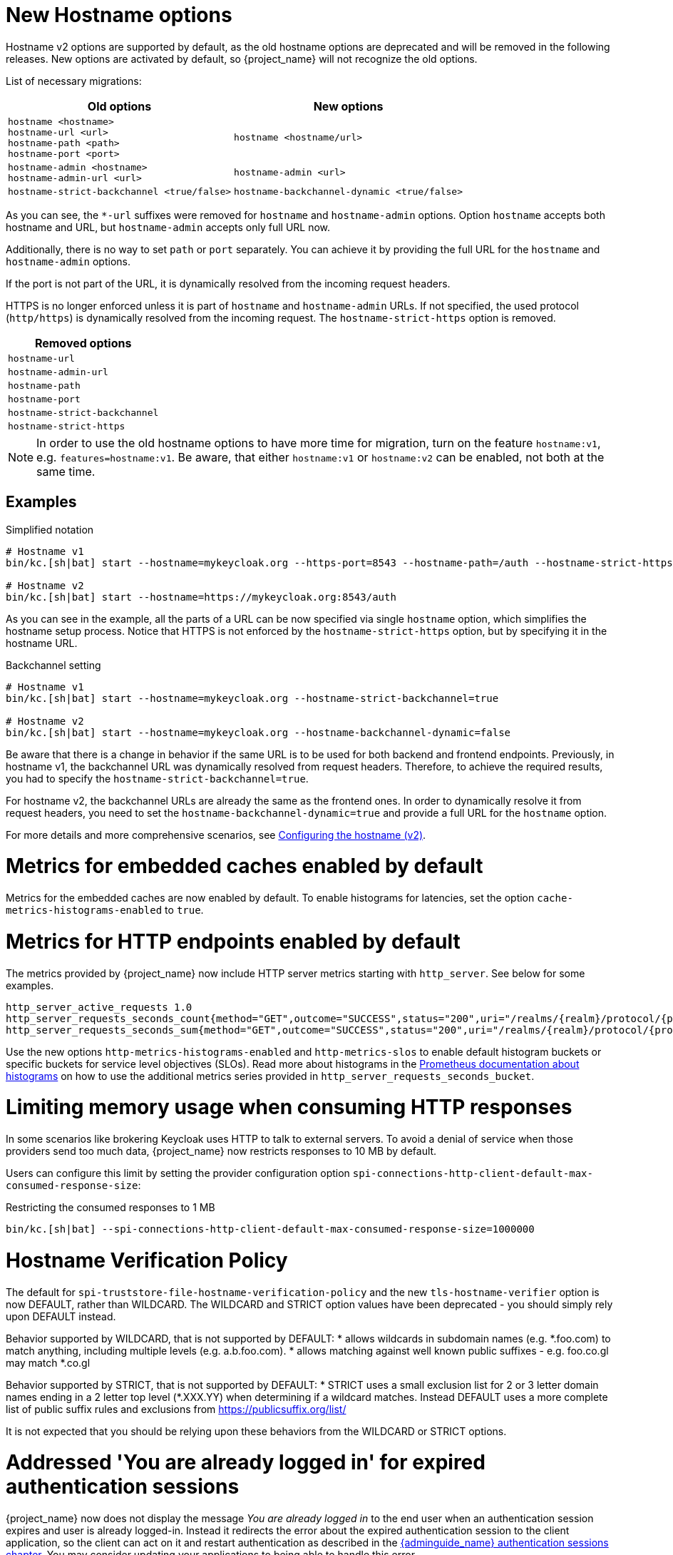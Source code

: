 = New Hostname options

Hostname v2 options are supported by default, as the old hostname options are deprecated and will be removed in the following releases.
New options are activated by default, so {project_name} will not recognize the old options.

List of necessary migrations:

[%autowidth,cols="a,a"]
|===
| Old options | New options

|`hostname <hostname>` +
`hostname-url <url>` +
`hostname-path <path>` +
`hostname-port <port>`
|`hostname <hostname/url>`
|`hostname-admin <hostname>` +
`hostname-admin-url <url>`
|`hostname-admin <url>`
|`hostname-strict-backchannel <true/false>`
|`hostname-backchannel-dynamic <true/false>`
|===

As you can see, the `*-url` suffixes were removed for `hostname` and `hostname-admin` options.
Option `hostname` accepts both hostname and URL, but `hostname-admin` accepts only full URL now.

Additionally, there is no way to set `path` or `port` separately.
You can achieve it by providing the full URL for the `hostname` and `hostname-admin` options.

If the port is not part of the URL, it is dynamically resolved from the incoming request headers.

HTTPS is no longer enforced unless it is part of `hostname` and `hostname-admin` URLs.
If not specified, the used protocol (`http/https`) is dynamically resolved from the incoming request.
The `hostname-strict-https` option is removed.

[%autowidth,cols="a"]
|===
| Removed options

|`hostname-url`
|`hostname-admin-url`
|`hostname-path`
|`hostname-port`
|`hostname-strict-backchannel`
|`hostname-strict-https`
|===

NOTE: In order to use the old hostname options to have more time for migration, turn on the feature `hostname:v1`, e.g. `features=hostname:v1`.
Be aware, that either `hostname:v1` or `hostname:v2` can be enabled, not both at the same time.

== Examples

.Simplified notation
[source,bash]
----
# Hostname v1
bin/kc.[sh|bat] start --hostname=mykeycloak.org --https-port=8543 --hostname-path=/auth --hostname-strict-https=true

# Hostname v2
bin/kc.[sh|bat] start --hostname=https://mykeycloak.org:8543/auth
----
As you can see in the example, all the parts of a URL can be now specified via single `hostname` option, which simplifies the hostname setup process.
Notice that HTTPS is not enforced by the `hostname-strict-https` option, but by specifying it in the hostname URL.

.Backchannel setting
[source,bash]
----
# Hostname v1
bin/kc.[sh|bat] start --hostname=mykeycloak.org --hostname-strict-backchannel=true

# Hostname v2
bin/kc.[sh|bat] start --hostname=mykeycloak.org --hostname-backchannel-dynamic=false
----
Be aware that there is a change in behavior if the same URL is to be used for both backend and frontend endpoints.
Previously, in hostname v1, the backchannel URL was dynamically resolved from request headers.
Therefore, to achieve the required results, you had to specify the `hostname-strict-backchannel=true`.

For hostname v2, the backchannel URLs are already the same as the frontend ones.
In order to dynamically resolve it from request headers, you need to set the `hostname-backchannel-dynamic=true` and provide a full URL for the `hostname` option.

For more details and more comprehensive scenarios, see https://www.keycloak.org/server/hostname[Configuring the hostname (v2)].

= Metrics for embedded caches enabled by default

Metrics for the embedded caches are now enabled by default.
To enable histograms for latencies, set the option `cache-metrics-histograms-enabled` to `true`.

= Metrics for HTTP endpoints enabled by default

The metrics provided by {project_name} now include HTTP server metrics starting with `http_server`.
See below for some examples.

[source]
----
http_server_active_requests 1.0
http_server_requests_seconds_count{method="GET",outcome="SUCCESS",status="200",uri="/realms/{realm}/protocol/{protocol}/auth"} 1.0
http_server_requests_seconds_sum{method="GET",outcome="SUCCESS",status="200",uri="/realms/{realm}/protocol/{protocol}/auth"} 0.048717142
----

Use the new options `http-metrics-histograms-enabled` and `http-metrics-slos` to enable default histogram buckets or specific buckets for service level objectives (SLOs).
Read more about histograms in the https://prometheus.io/docs/concepts/metric_types/#histogram[Prometheus documentation about histograms] on how to use the additional metrics series provided in `http_server_requests_seconds_bucket`.

= Limiting memory usage when consuming HTTP responses

In some scenarios like brokering Keycloak uses HTTP to talk to external servers.
To avoid a denial of service when those providers send too much data, {project_name} now restricts responses to 10 MB by default.

Users can configure this limit by setting the provider configuration option `spi-connections-http-client-default-max-consumed-response-size`:

.Restricting the consumed responses to 1 MB
[source,bash]
----
bin/kc.[sh|bat] --spi-connections-http-client-default-max-consumed-response-size=1000000
----

= Hostname Verification Policy

The default for `spi-truststore-file-hostname-verification-policy` and the new `tls-hostname-verifier` option is now DEFAULT, rather than WILDCARD. The WILDCARD and STRICT option values have been deprecated - you should simply rely upon DEFAULT instead. 

Behavior supported by WILDCARD, that is not supported by DEFAULT:
* allows wildcards in subdomain names (e.g. *.foo.com) to match anything, including multiple levels (e.g. a.b.foo.com). 
* allows matching against well known public suffixes - e.g. foo.co.gl may match *.co.gl

Behavior supported by STRICT, that is not supported by DEFAULT:
* STRICT uses a small exclusion list for 2 or 3 letter domain names ending in a 2 letter top level (*.XXX.YY) when determining if a wildcard matches. Instead DEFAULT uses a more complete list of public suffix rules and exclusions from https://publicsuffix.org/list/

It is not expected that you should be relying upon these behaviors from the WILDCARD or STRICT options.

= Addressed 'You are already logged in' for expired authentication sessions

{project_name} now does not display the message _You are already logged in_ to the end user when an authentication session expires and user is already logged-in. Instead it redirects the error
about the expired authentication session to the client application, so the client can act on it and restart authentication as described in the link:{adminguide_link}#_authentication-sessions[{adminguide_name} authentication sessions chapter].
You may consider updating your applications to being able to handle this error.

= Removed a model module

The module `org.keycloak:keycloak-model-legacy` module was deprecated in a previous release and is removed in this release. Use the `org.keycloak:keycloak-model-storage` module instead.

= XA Transaction Changes

* The option `transaction-xa-enabled` will default to false, rather than true. If you want XA transaction support you will now need to explicitly set this option to true.
* XA Transaction recovery support is enabled by default if `transaction-xa-enabled` is true. Transaction logs will be stored at KEYCLOAK_HOME/data/transaction-logs.

= Removed offline session preloading

The old behavior to preload offline sessions at startup is now removed after it has been deprecated in the previous release.

= Specify `cache` options at runtime

Options `cache`, `cache-stack`, and `cache-config-file` are no longer build options, and they can be specified only during runtime.
This eliminates the need to execute the build phase and rebuild your image due to them.
Be aware that they will not be recognized during the `build` phase, so you need to remove them.

= kcadm and kcreg changes

How kcadm and kcreg parse and handle options and parameters has changed. Error messages from usage errors, the wrong option or parameter, may be slightly different than previous versions. Also usage errors will have an exit code of 2 instead of 1.

= Removing custom user attribute indexes

When searching for users by user attribute, Keycloak no longer searches for user attribute names forcing lower case comparisons. This means Keycloak's native index on the user attribute table will now be used when searching. If you have created your own index based on `lower(name)`to speed up searches, you can now remove it.

= New default client scope `basic`

The new client scope named `basic` is added as a realm "default" client scope and hence will be added to all newly created clients. The client scope is also automatically added to all existing clients during migration.

This scope contains preconfigured protocol mappers for the following claims:

 * `sub` (See the details below in the dedicated section)
 * `auth_time`

This provides additional help to reduce the number of claims in a lightweight access token, but also gives the chance to configure claims that were always added automatically.

= Removed `session_state` claim

The `session_state` claim, which contains the same value as the `sid` claim, is now removed from all tokens as it is not required according to the OpenID Connect Front-Channel Logout and OpenID Connect Back-Channel Logout specifications. The `session_state` claim remains present in the Access Token Response in accordance with OpenID Connect Session Management specification.

Note that the `setSessionState()` method is also removed from the `IDToken` class in favor of the `setSessionId()` method, and the `getSessionState()` method is now deprecated.

A new `Session State (session_state)` mapper is also included and can be assigned to client scopes (for instance `basic` client scope) to revert to the old behavior.

If an old version of the JS adapter is used, the `Session State (session_state)` mapper should also be used by using client scopes as described above.

= `sub` claim is added to access token via protocol mapper

The `sub` claim, which was always added to the access token, is now added by default but using a new `Subject (sub)` protocol mapper.

The `Subject (sub)` mapper is configured by default in the `basic` client scope. Therefore, no extra configuration is required after upgrading to this version.

If you are using the `Pairwise subject identifier` mapper to map a `sub` claim for an access token, you can consider disabling or removing the `Subject (sub)` mapper, however it is not strictly needed
as the `Subject (sub)` protocol mapper is executed before the `Pairwise subject identifier` mapper and hence the `pairwise` value will override the value added by `Subject (sub)` mapper.
This may apply also to other custom protocol mapper implementations, which override the `sub` claim, as the `Subject (sub)` mapper is currently executed as first protocol mapper.

You can use the `Subject (sub)` mapper to configure the `sub` claim only for access token, lightweight access token, and introspection response. IDToken and Userinfo always contain `sub` claim.

The mapper has no effects for service accounts, because no user session exists, and the `sub` claim is always added to the access token.

= Nonce claim is only added to the ID token

The nonce claim is now only added to the ID token strictly following the OpenID Connect Core 1.0 specification. As indicated in the specification, the claim is compulsory inside the https://openid.net/specs/openid-connect-core-1_0.html#IDToken[ID token] when the same parameter was sent in the authorization request. The specification also recommends to not add the `nonce` after a https://openid.net/specs/openid-connect-core-1_0.html#RefreshTokenResponse[refresh request]. Previously, the claim was set to all the tokens (Access, Refresh and ID) in all the responses (refresh included).

A new `Nonce backwards compatible` mapper is also included in the software that can be assigned to client scopes to revert to the old behavior. For example, the JS adapter checked the returned `nonce` claim in all the tokens before fixing issue https://github.com/keycloak/keycloak/issues/26651[#26651] in version 24.0.0. Therefore, if an old version of the JS adapter is used, the mapper should be added to the required clients by using client scopes.

= Changed `userId` for events related to refresh token

The `userId` in the `REFRESH_TOKEN` event is now always taken from user session instead of `sub` claim in the refresh token. The `userId` in the `REFRESH_TOKEN_ERROR` event is now always null.
The reason for this change is that the value of the `sub` claim in the refresh token may be null with the introduction of the optional `sub` claim or even different from the real user id when using pairwise subject identifiers or other ways to override the `sub` claim.

However a `refresh_token_sub` detail is now added as backwards compatibility to have info about the user in the case of missing userId in the `REFRESH_TOKEN_ERROR` event.

= Using older javascript adapter

If you use the latest {project_name} server with older versions of the javascript adapter in your applications, you may be affected by the token changes mentioned above as previous
versions of javascript adapter rely on the claims, which were added by {project_name}, but not supported by the OIDC specification. This includes:

* Adding the `Session State (session_state)` mapper in case of using the Keycloak Javascript adapter 24.0.3 or older
* Adding the `Nonce backwards compatible` mapper in case of using a Keycloak Javascript adapter that is older than Keycloak 24

You can add the protocol mappers directly to the corresponding client or to some client scope, which can be used by your client applications relying on older versions of the Keycloak Javascript adapter.
Some more details are in the previous sections dedicated to `session_state` and `nonce` claims.

= Default `http-pool-max-threads` reduced

`http-pool-max-threads` if left unset will default to the greater of 50 or 4 x (available processors). Previously it defaulted to the greater of 200 or 8 x (available processors). Reducing the number or task threads for most usage scenarios will result in slightly higher performance due to less context switching among active threads.

= Management port for metrics and health endpoints

The `/health` and `/metrics` endpoints are accessible on the management port `9000`, which is turned on by default.
That means these endpoints are no longer exposed to the standard Keycloak ports `8080` and `8443`.

In order to reflect the old behavior, use the property `--legacy-observability-interface=true`, which will not expose these endpoints on the management port.
However, this property is deprecated and will be removed in future releases, so it is recommended not to use it.

The management interface uses a different HTTP server than the default {project_name} HTTP server, and it is possible to configure them separately.
Beware, if no values are supplied for the management interface properties, they are inherited from the default {project_name} HTTP server.

For more details, see https://www.keycloak.org/server/management-interface[Configuring the Management Interface].

= Escaping slashes in group paths

{project_name} has never escaped slashes in the group paths. Because of that, a group named `group/slash` child of `top` uses the full path `/top/group/slash`, which is clearly misleading. Starting with this version, the server can be started to perform escaping of those slashes in the name:

[source,bash]
----
bin/kc.[sh|bat] start --spi-group-jpa-escape-slashes-in-group-path=true
----

The escape char is the tilde character `~`. The previous example results in the path `/top/group~/slash`. The escape marks the last slash is part of the name and not a hierarchy separator.

The escaping is currently disabled by default because it represents a change in behavior. Nevertheless enabling escaping is recommended and it can be the default in future versions.

= Change to class `EnvironmentDependentProviderFactory`

The method `EnvironmentDependentProviderFactory.isSupported()` was deprecated for several releases and has now been removed.

Instead, implement `isSupported(Config.Scope config)`.

= Removal of the deprecated LinkedIn provider

In version 22.0.2 the OAuh 2.0 social provider for LinkedIn was replaced by a new OpenId Connect implementation. The legacy provider was deprecated but not removed, just in case it was still functional in some existing realms. {project_name} 25.0.0 is definitely removing the old provider and its associated `linkedin-oauth` feature. From now on, the default `LinkedIn` social provider is the only option available.

= Improved performance of `findGrantedResources` and `findGrantedOwnerResources` queries

These queries performed poorly when the `RESOURCE_SERVER_RESOURCE` and `RESOURCE_SERVER_PERM_TICKET` tables had over 100k entries
and users were granted access to over 1k resources. The queries were simplified and new indexes for the `requester` and `owner`
columns were introduced.

The new indexes are both applied to the `RESOURCE_SERVER_PERM_TICKET` table. If the table currently contains more than 300.000 entries,
{project_name} will skip the creation of the indexes by default during the automatic schema migration, and will instead log the SQL statements
on the console during migration. In this case, the statements must be run manually in the DB after {project_name}'s startup.

See the link:{upgradingguide_link}[{upgradingguide_name}] for details on how to configure a different limit.

= Removing deprecated methods from `AccessToken`, `IDToken`, and `JsonWebToken` classes

The following methods were removed from the `AccessToken` class:

* `expiration`. Use the `exp` method instead.
* `notBefore`. Use the `nbf` method instead.
* `issuedAt`. Use the `iat` method instead.

The following methods were removed from the `IDToken` class:

* `getAuthTime` and `setAuthTime`. Use the `getAuth_time` and `setAuth_time` methods, respectively.
* `notBefore`. Use the `nbf` method instead.
* `issuedAt`. Use the `iat` method instead.
* `setSessionState`. Use the `setSessionId` method instead (See the details above in the section about `session_state` claim)

The following methods were removed from the `JsonWebToken` class:

* `expiration`. Use the `exp` method instead.
* `notBefore`. Use the `nbf` method instead.
* `issuedAt`. Use the `iat` method instead.

You should also expect both `exp` and `nbf` claims not set in tokens as they are optional. Previously, these claims were
being set with a value of `0` what does not make mush sense because their value should be a valid `NumericDate`.

= Method `getExp` added to `SingleUseObjectKeyModel`

As a consequence of the removal of deprecated methods from `AccessToken`, `IDToken`, and `JsonWebToken`,
the `SingleUseObjectKeyModel` also changed to keep consistency with the method names related to expiration values.

The previous `getExpiration` method is now deprecated and you should prefer using new newly introduced `getExp` method
to avoid overflow after 2038.

= Method encode deprecated on PasswordHashProvider

Method `String encode(String rawPassword, int iterations)` on the interface `org.keycloak.credential.hash.PasswordHashProvider` is deprecated. The method will be removed in
one of the future {project_name} releases. It might be {project_name} 27 release.

= Resteasy util class is deprecated

`org.keycloak.common.util.Resteasy` has been deprecated. You should use the `org.keycloak.util.KeycloakSessionUtil` to obtain the `KeycloakSession` instead.

It is highly recommended to avoid obtaining the `KeycloakSession` by means other than when creating your custom provider.